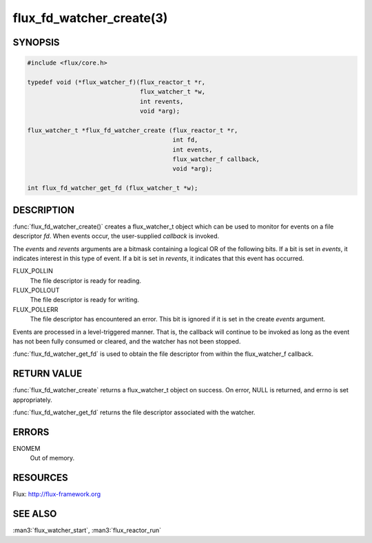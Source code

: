 =========================
flux_fd_watcher_create(3)
=========================

.. default-domain:: c

SYNOPSIS
========

.. code-block:: c

   #include <flux/core.h>

   typedef void (*flux_watcher_f)(flux_reactor_t *r,
                                  flux_watcher_t *w,
                                  int revents,
                                  void *arg);

   flux_watcher_t *flux_fd_watcher_create (flux_reactor_t *r,
                                           int fd,
                                           int events,
                                           flux_watcher_f callback,
                                           void *arg);

   int flux_fd_watcher_get_fd (flux_watcher_t *w);


DESCRIPTION
===========

:func:`flux_fd_watcher_create()` creates a flux_watcher_t object which can be
used to monitor for events on a file descriptor *fd*. When events occur,
the user-supplied *callback* is invoked.

The *events* and *revents* arguments are a bitmask containing a logical
OR of the following bits. If a bit is set in *events*, it indicates
interest in this type of event. If a bit is set in *revents*, it
indicates that this event has occurred.

FLUX_POLLIN
   The file descriptor is ready for reading.

FLUX_POLLOUT
   The file descriptor is ready for writing.

FLUX_POLLERR
   The file descriptor has encountered an error.
   This bit is ignored if it is set in the create *events* argument.

Events are processed in a level-triggered manner. That is, the callback
will continue to be invoked as long as the event has not been
fully consumed or cleared, and the watcher has not been stopped.

:func:`flux_fd_watcher_get_fd` is used to obtain the file descriptor from
within the flux_watcher_f callback.


RETURN VALUE
============

:func:`flux_fd_watcher_create` returns a flux_watcher_t object on success.
On error, NULL is returned, and errno is set appropriately.

:func:`flux_fd_watcher_get_fd` returns the file descriptor associated with
the watcher.


ERRORS
======

ENOMEM
   Out of memory.


RESOURCES
=========

Flux: http://flux-framework.org


SEE ALSO
========

:man3:`flux_watcher_start`, :man3:`flux_reactor_run`
